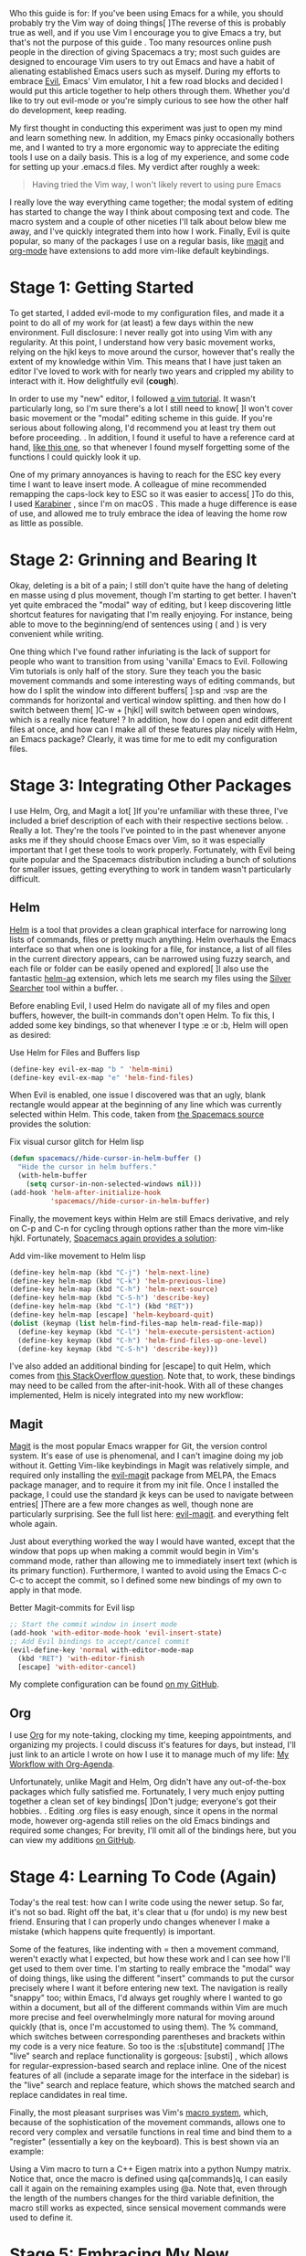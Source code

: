#+URL: http://cachestocaches.com/2016/12/vim-within-emacs-anecdotal-guide/  

Who this guide is for: If you've been using Emacs for a while, you should
probably try the Vim way of doing things[ ]The reverse of this is probably
true as well, and if you use Vim I encourage you to give Emacs a try, but
that's not the purpose of this guide . Too many resources online push people
in the direction of giving Spacemacs a try; most such guides are designed to
encourage Vim users to try out Emacs and have a habit of alienating
established Emacs users such as myself. During my efforts to embrace [[https://www.emacswiki.org/emacs/Evil][Evil]],
Emacs' Vim emulator, I hit a few road blocks and decided I would put this
article together to help others through them. Whether you'd like to try out
evil-mode or you're simply curious to see how the other half do development,
keep reading.

My first thought in conducting this experiment was just to open my mind and
learn something new. In addition, my Emacs pinky occasionally bothers me, and
I wanted to try a more ergonomic way to appreciate the editing tools I use on
a daily basis. This is a log of my experience, and some code for setting up
your .emacs.d files. My verdict after roughly a week:

#+BEGIN_QUOTE
    Having tried the Vim way, I won't likely revert to using pure Emacs
#+END_QUOTE

I really love the way everything came together; the modal system of editing
has started to change the way I think about composing text and code. The macro
system and a couple of other niceties I'll talk about below blew me away, and
I've quickly integrated them into how I work. Finally, Evil is quite popular,
so many of the packages I use on a regular basis, like [[https://magit.vc][magit]] and [[http://orgmode.org][org-mode]] have
extensions to add more vim-like default keybindings.

* Stage 1: Getting Started

To get started, I added evil-mode to my configuration files, and made it a
point to do all of my work for (at least) a few days within the new
environment. Full disclosure: I never really got into using Vim with any
regularity. At this point, I understand how very basic movement works, relying
on the hjkl keys to move around the cursor, however that's really the extent
of my knowledge within Vim. This means that I have just taken an editor I've
loved to work with for nearly two years and crippled my ability to interact
with it. How delightfully evil (*cough*).

In order to use my "new" editor, I followed [[http://www.openvim.com][a vim tutorial]]. It wasn't
particularly long, so I'm sure there's a lot I still need to know[ ]I won't
cover basic movement or the "modal" editing scheme in this guide. If you're
serious about following along, I'd recommend you at least try them out before
proceeding. . In addition, I found it useful to have a reference card at hand,
[[http://tnerual.eriogerg.free.fr/vimqrc.pdf][like this one]], so that whenever I found myself forgetting some of the
functions I could quickly look it up.

One of my primary annoyances is having to reach for the ESC key every time I
want to leave insert mode. A colleague of mine recommended remapping the
caps-lock key to ESC so it was easier to access[ ]To do this, I used [[https://github.com/tekezo/Karabiner-Elements][Karabiner]]
, since I'm on macOS . This made a huge difference is ease of use, and allowed
me to truly embrace the idea of leaving the home row as little as possible.

* Stage 2: Grinning and Bearing It

Okay, deleting is a bit of a pain; I still don't quite have the hang of
deleting en masse using d plus movement, though I'm starting to get better. I
haven't yet quite embraced the "modal" way of editing, but I keep discovering
little shortcut features for navigating that I'm really enjoying. For
instance, being able to move to the beginning/end of sentences using ( and )
is very convenient while writing.

One thing which I've found rather infuriating is the lack of support for
people who want to transition from using 'vanilla' Emacs to Evil. Following
Vim tutorials is only half of the story. Sure they teach you the basic
movement commands and some interesting ways of editing commands, but how do I
split the window into different buffers[ ]:sp and :vsp are the commands for
horizontal and vertical window splitting. and then how do I switch between
them[ ]C-w + [hjkl] will switch between open windows, which is a really nice
feature! ? In addition, how do I open and edit different files at once, and
how can I make all of these features play nicely with Helm, an Emacs package?
Clearly, it was time for me to edit my configuration files.

* Stage 3: Integrating Other Packages

I use Helm, Org, and Magit a lot[ ]If you're unfamiliar with these three, I've
included a brief description of each with their respective sections below. .
Really a lot. They're the tools I've pointed to in the past whenever anyone
asks me if they should choose Emacs over Vim, so it was especially important
that I get these tools to work properly. Fortunately, with Evil being quite
popular and the Spacemacs distribution including a bunch of solutions for
smaller issues, getting everything to work in tandem wasn't particularly
difficult.

** Helm

[[https://emacs-helm.github.io/helm/][Helm]] is a tool that provides a clean graphical interface for narrowing long
lists of commands, files or pretty much anything. Helm overhauls the Emacs
interface so that when one is looking for a file, for instance, a list of all
files in the current directory appears, can be narrowed using fuzzy search,
and each file or folder can be easily opened and explored[ ]I also use the
fantastic [[https://github.com/syohex/emacs-helm-ag][helm-ag]] extension, which lets me search my files using the [[https://github.com/ggreer/the_silver_searcher][Silver]]
[[https://github.com/ggreer/the_silver_searcher][Searcher]] tool within a buffer. .

Before enabling Evil, I used Helm do navigate all of my files and open
buffers, however, the built-in commands don't open Helm. To fix this, I added
some key bindings, so that whenever I type :e or :b, Helm will open as
desired:

Use Helm for Files and Buffers lisp
#+BEGIN_SRC emacs-lisp
  (define-key evil-ex-map "b " 'helm-mini)
  (define-key evil-ex-map "e" 'helm-find-files)
#+END_SRC

When Evil is enabled, one issue I discovered was that an ugly, blank rectangle
would appear at the beginning of any line which was currently selected within
Helm. This code, taken from [[https://github.com/syl20bnr/spacemacs/blob/522366bbd179bc332a863efeb523daa09c603458/layers/%252Bdistribution/spacemacs-base/packages.el#L681-L685][the Spacemacs source]] provides the solution:

Fix visual cursor glitch for Helm lisp
#+BEGIN_SRC emacs-lisp
  (defun spacemacs//hide-cursor-in-helm-buffer ()
    "Hide the cursor in helm buffers."
    (with-helm-buffer
      (setq cursor-in-non-selected-windows nil)))
  (add-hook 'helm-after-initialize-hook 
            'spacemacs//hide-cursor-in-helm-buffer)
#+END_SRC

Finally, the movement keys within Helm are still Emacs derivative, and rely on
C-p and C-n for cycling through options rather than the more vim-like hjkl.
Fortunately, [[https://github.com/syl20bnr/spacemacs/blob/522366bbd179bc332a863efeb523daa09c603458/layers/+distribution/spacemacs-base/packages.el#L787-L795][Spacemacs again provides a solution]]:

Add vim-like movement to Helm lisp
#+BEGIN_SRC emacs-lisp
  (define-key helm-map (kbd "C-j") 'helm-next-line)
  (define-key helm-map (kbd "C-k") 'helm-previous-line)
  (define-key helm-map (kbd "C-h") 'helm-next-source)
  (define-key helm-map (kbd "C-S-h") 'describe-key)
  (define-key helm-map (kbd "C-l") (kbd "RET"))
  (define-key helm-map [escape] 'helm-keyboard-quit)
  (dolist (keymap (list helm-find-files-map helm-read-file-map))
    (define-key keymap (kbd "C-l") 'helm-execute-persistent-action)
    (define-key keymap (kbd "C-h") 'helm-find-files-up-one-level)
    (define-key keymap (kbd "C-S-h") 'describe-key)))
#+END_SRC

I've also added an additional binding for [escape] to quit Helm, which comes
from [[https://emacs.stackexchange.com/questions/4062/evil-mode-make-helm-quit-with-the-escape-key/4064#4064][this StackOverflow question]]. Note that, to work, these bindings may need
to be called from the after-init-hook. With all of these changes implemented,
Helm is nicely integrated into my new workflow:

[[http://cachestocaches.com/media/post_files/helm_files_example_smaller.gif]]

** Magit

[[https://magit.vc][Magit]] is the most popular Emacs wrapper for Git, the version control system.
It's ease of use is phenomenal, and I can't imagine doing my job without it.
Getting Vim-like keybindings in Magit was relatively simple, and required only
installing the [[https://github.com/justbur/evil-magit][evil-magit]] package from MELPA, the Emacs package manager, and
to require it from my init file. Once I installed the package, I could use the
standard jk keys can be used to navigate between entries[ ]There are a few
more changes as well, though none are particularly surprising. See the full
list here: [[https://github.com/justbur/evil-magit#key-bindings][evil-magit]]. and everything felt whole again.

Just about everything worked the way I would have wanted, except that the
window that pops up when making a commit would begin in Vim's command mode,
rather than allowing me to immediately insert text (which is its primary
function). Furthermore, I wanted to avoid using the Emacs C-c C-c to accept
the commit, so I defined some new bindings of my own to apply in that mode.

Better Magit-commits for Evil lisp
#+BEGIN_SRC emacs-lisp
  ;; Start the commit window in insert mode
  (add-hook 'with-editor-mode-hook 'evil-insert-state)
  ;; Add Evil bindings to accept/cancel commit
  (evil-define-key 'normal with-editor-mode-map
    (kbd "RET") 'with-editor-finish
    [escape] 'with-editor-cancel)
#+END_SRC

My complete configuration can be found [[https://github.com/gjstein/emacs.d/blob/cb126260d30246dc832d6e456b06676f517b35b0/config/init-40-coding-gen.el#L90-L111][on my GitHub]].

** Org

I use [[http://orgmode.org][Org]] for my note-taking, clocking my time, keeping appointments, and
organizing my projects. I could discuss it's features for days, but instead,
I'll just link to an article I wrote on how I use it to manage much of my
life: [[http://cachestocaches.com/2016/9/my-workflow-org-agenda/][My Workflow with Org-Agenda]].

Unfortunately, unlike Magit and Helm, Org didn't have any out-of-the-box
packages which fully satisfied me. Fortunately, I very much enjoy putting
together a clean set of key bindings[ ]Don't judge; everyone's got their
hobbies. . Editing .org files is easy enough, since it opens in the normal
mode, however org-agenda still relies on the old Emacs bindings and required
some changes; For brevity, I'll omit all of the bindings here, but you can
view my additions [[https://github.com/gjstein/emacs.d/blob/cb126260d30246dc832d6e456b06676f517b35b0/config/init-31-doc-org.el#L50-L77][on GitHub]].

* Stage 4: Learning To Code (Again)

Today's the real test: how can I write code using the newer setup. So far,
it's not so bad. Right off the bat, it's clear that u (for undo) is my new
best friend. Ensuring that I can properly undo changes whenever I make a
mistake (which happens quite frequently) is important.

Some of the features, like indenting with = then a movement command, weren't
exactly what I expected, but how these work and I can see how I'll get used to
them over time. I'm starting to really embrace the "modal" way of doing
things, like using the different "insert" commands to put the cursor precisely
where I want it before entering new text. The navigation is really "snappy"
too; within Emacs, I'd always get roughly where I wanted to go within a
document, but all of the different commands within Vim are much more precise
and feel overwhelmingly more natural for moving around quickly (that is, once
I'm accustomed to using them). The % command, which switches between
corresponding parentheses and brackets within my code is a very nice feature.
So too is the :s[ubstitute] command[ ]The "live" search and replace
functionality is gorgeous: [substi] , which allows for
regular-expression-based search and replace inline. One of the nicest features
of all (include a separate image for the interface in the sidebar) is the
"live" search and replace feature, which shows the matched search and replace
candidates in real time.

Finally, the most pleasant surprises was Vim's [[http://cachestocaches.com/2016/12/vim-within-emacs-anecdotal-guide/][macro system]], which, because of
the sophistication of the movement commands, allows one to record very complex
and versatile functions in real time and bind them to a "register"
(essentially a key on the keyboard). This is best shown via an example:

[[http://cachestocaches.com/media/post_files/vim_macro_example_3.gif]]

Using a Vim macro to turn a C++ Eigen matrix into a python Numpy matrix.
Notice that, once the macro is defined using qa[commands]q, I can easily call
it again on the remaining examples using @a. Note that, even through the
length of the numbers changes for the third variable definition, the macro
still works as expected, since sensical movement commands were used to define
it.

* Stage 5: Embracing My New Workflow

I've been editing code for a little while now and I have to say that I'm
really beginning to enjoy it and my new workflow is here to stay. Certainly,
there are times during which I have to stop and consult a guide or miss some
of my old way of doing things, however I'm likely going to keep the new
bindings for a little while longer. There's a lot I didn't cover here, but a
bit of doing is all one needs to really learn.
